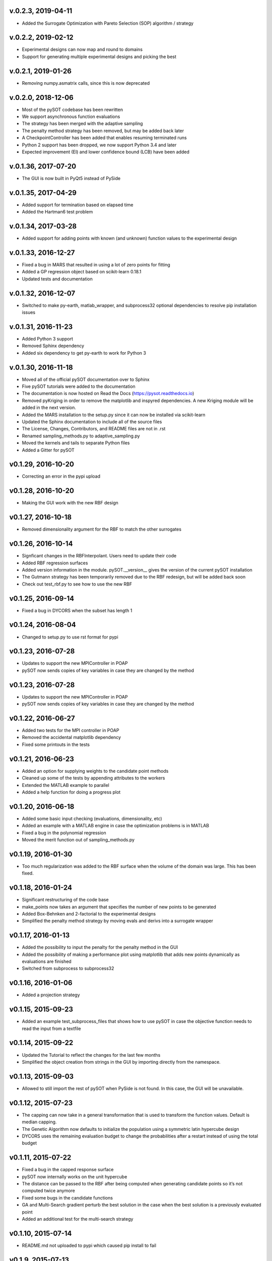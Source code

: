 v.0.2.3,  2019-04-11
--------------------
- Added the Surrogate Optimization with Pareto Selection (SOP) algorithm / strategy

v.0.2.2,  2019-02-12
--------------------
- Experimental designs can now map and round to domains
- Support for generating multiple experimental designs and picking the best

v.0.2.1,  2019-01-26
--------------------
- Removing numpy.asmatrix calls, since this is now deprecated

v.0.2.0,  2018-12-06
--------------------

- Most of the pySOT codebase has been rewritten
- We support asynchronous function evaluations
- The strategy has been merged with the adaptive sampling
- The penalty method strategy has been removed, but may be added back later
- A CheckpointController has been added that enables resuming terminated runs
- Python 2 support has been dropped, we now support Python 3.4 and later
- Expected improvement (EI) and lower confidence bound (LCB) have been added

v.0.1.36, 2017-07-20
--------------------

- The GUI is now built in PyQt5 instead of PySide

v.0.1.35, 2017-04-29
--------------------

- Added support for termination based on elapsed time
- Added the Hartman6 test problem

v.0.1.34, 2017-03-28
--------------------

- Added support for adding points with known (and unknown) function values to the experimental design

v.0.1.33, 2016-12-27
--------------------

- Fixed a bug in MARS that resulted in using a lot of zero points for fitting
- Added a GP regression object based on scikit-learn 0.18.1
- Updated tests and documentation

v.0.1.32, 2016-12-07
--------------------

- Switched to make py-earth, matlab_wrapper, and subprocess32 optional dependencies to resolve pip installation issues

v.0.1.31, 2016-11-23
--------------------

- Added Python 3 support
- Removed Sphinx dependency
- Added six dependency to get py-earth to work for Python 3

v.0.1.30, 2016-11-18
--------------------

- Moved all of the official pySOT documentation over to Sphinx
- Five pySOT tutorials were added to the documentation
- The documentation is now hosted on Read the Docs (https://pysot.readthedocs.io)
- Removed pyKriging in order to remove the matplotlib and inspyred dependencies. A new Kriging module will be added in the next version.
- Added the MARS installation to the setup.py since it can now be installed via scikit-learn
- Updated the Sphinx documentation to include all of the source files
- The License, Changes, Contributors, and README files are not in .rst
- Renamed sampling_methods.py to adaptive_sampling.py
- Moved the kernels and tails to separate Python files
- Added a Gitter for pySOT

v0.1.29, 2016-10-20
-------------------

-  Correcting an error in the pypi upload

v0.1.28, 2016-10-20
-------------------

- Making the GUI work with the new RBF design

v0.1.27, 2016-10-18
-------------------

- Removed dimensionality argument for the RBF to match the other surrogates

v0.1.26, 2016-10-14
-------------------

- Signficant changes in the RBFInterpolant. Users need to update their code
- Added RBF regression surfaces
- Added version information in the module. pySOT.__version__ gives the version of the current pySOT installation
- The Gutmann strategy has been temporarily removed due to the RBF redesign, but will be added back soon
- Check out test_rbf.py to see how to use the new RBF

v0.1.25, 2016-09-14
-------------------

- Fixed a bug in DYCORS when the subset has length 1

v0.1.24, 2016-08-04
-------------------

- Changed to setup.py to use rst format for pypi

v0.1.23, 2016-07-28
-------------------

- Updates to support the new MPIController in POAP
- pySOT now sends copies of key variables in case they are changed by the method

v0.1.23, 2016-07-28
-------------------

- Updates to support the new MPIController in POAP
- pySOT now sends copies of key variables in case they are changed by the method

v0.1.22, 2016-06-27
-------------------

- Added two tests for the MPI controller in POAP
- Removed the accidental matplotlib dependency
- Fixed some printouts in the tests

v0.1.21, 2016-06-23
-------------------

- Added an option for supplying weights to the candidate point methods
- Cleaned up some of the tests by appending attributes to the workers
- Extended the MATLAB example to parallel
- Added a help function for doing a progress plot

v0.1.20, 2016-06-18
-------------------

- Added some basic input checking (evaluations, dimensionality, etc)
- Added an example with a MATLAB engine in case the optimization problems is in MATLAB
- Fixed a bug in the polynomial regression
- Moved the merit function out of sampling_methods.py

v0.1.19, 2016-01-30
-------------------

- Too much regularization was added to the RBF surface when the volume of the domain was large. This has been fixed.

v0.1.18, 2016-01-24
-------------------

- Significant restructuring of the code base
- make_points now takes an argument that specifies the number of new points to be generated
- Added Box-Behnken and 2-factorial to the experimental designs
- Simplified the penalty method strategy by moving evals and derivs into a surrogate wrapper

v0.1.17, 2016-01-13
-------------------

- Added the possibility to input the penalty for the penalty method in the GUI
- Added the possibility of making a performance plot using matplotlib that adds new points dynamically as evaluations are finished
- Switched from subprocess to subprocess32

v0.1.16, 2016-01-06
-------------------

- Added a projection strategy

v0.1.15, 2015-09-23
-------------------

- Added an example test_subprocess_files that shows how to use pySOT in case the objective function needs to read the input from a textfile

v0.1.14, 2015-09-22
-------------------

- Updated the Tutorial to reflect the changes for the last few months
- Simplified the object creation from strings in the GUI by importing directly from the namespace.

v0.1.13, 2015-09-03
-------------------

- Allowed to still import the rest of pySOT when PySide is not found. In this case, the GUI will be unavailable.

v0.1.12, 2015-07-23
-------------------

- The capping can now take in a general transformation that is used to transform the function values. Default is median capping.
- The Genetic Algorithm now defaults to initialize the population using a symmetric latin hypercube design
- DYCORS uses the remaining evaluation budget to change the probabilities after a restart instead of using the total budget

v0.1.11, 2015-07-22
-------------------

- Fixed a bug in the capped response surface
- pySOT now internally works on the unit hypercube
- The distance can be passed to the RBF after being computed when generating candidate points so it’s not computed twice anymore
- Fixed some bugs in the candidate functions
- GA and Multi-Search gradient perturb the best solution in the case when the best solution is a previously evaluated point
- Added an additional test for the multi-search strategy

v0.1.10, 2015-07-14
-------------------

- README.md not uploaded to pypi which caused pip install to fail

v0.1.9, 2015-07-13
------------------

- Fixed a bug in the merit function and several bugs in the DYCORS strategy
- Added a DDS candidate based strategy for searching on the surrogate

v0.1.8, 2015-07-01
------------------

- Multi Start Gradient method that uses the L-BFGS-B algorithm to search on the surroagate

v0.1.7, 2015-06-30
------------------

- Fixed some parameters (and bugs) to improve the DYCORS results. Using DYCORS together with the genetic algorithm is recommended.
- Added polynomial regression (not yet in the GUI)
- Changed so that candidate points are generated using truncated normal distribution to avoid projections onto the boundary
- Removed some accidental scikit dependencies in the ensemble surrogate

v0.1.6, 2015-06-28
------------------

- GUI inactivates all buttons but the stop button while running
- Bug fixes

v0.1.5, 2015-06-28
------------------

- GUI now has support for multiple search strategies and ensemble surrogates
- Reallocation bug in the ensemble surrogates fixed
- Genetic algorithm added to search on the surrogate

v0.1.4, 2015-06-26
------------------

- GUI now has improved error handling
- Strategies informs the user if they get constraints when not expecting constraints (and the other way) before the run starts

v0.1.3, 2015-06-26
------------------

- Experimental (but not documented) GUI added. You need PySide to use it.
- Changes in testproblems.py to allow external objective functions that implement ProcessWorkerThread
- Added GUI test examples in documentation (Ackley.py, Keane.py, SphereExt.py)

v0.1.2, 2015-06-24
------------------

- Changed to using the logging module for all the logging in order to conform to the changes in POAP 0.1.9
- The quiet and stream arguments in the strategies were removed and the tests updated accordingly
- Turned sleeping of in the subprocess test, to avoid platform dependency issues

v0.1.1, 2015-06-21
------------------

- surrogate_optimizer removed, so the user now has to create his own controller
- constraint_method.py is gone, and the constraint handling is handled in specific strategies instead
- There are now two strategies, SyncStrategyNoConstraints and SyncStrategyPenalty
- The search strategies now take a method for providing surrogate predictions rather than keeping a copy of the response surface
- It is now possible for the user to provide additional points to be added to the initial design, in case a 'good starting point' is known.
- Ensemble surrogates have been added to the toolbox
- The strategies takes an additional option 'quiet' so that all of the printing can be avoided if the user wants
- There is also an option 'stream' in case the printing should be redirected somewhere else, for example to a text file. Default is printing to stdout.
- Several examples added to pySOT.test

v0.1.0, 2015-06-03
------------------

- Initial release

